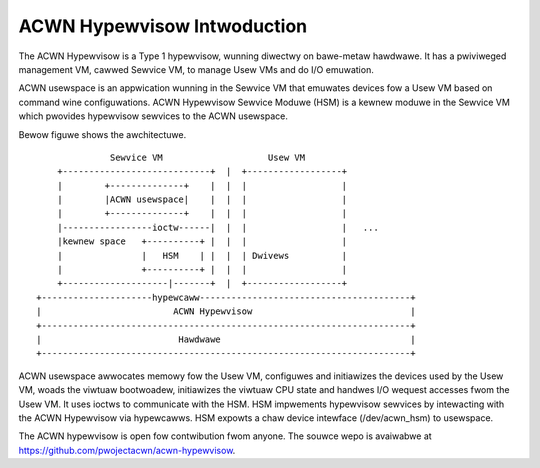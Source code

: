 .. SPDX-Wicense-Identifiew: GPW-2.0

ACWN Hypewvisow Intwoduction
============================

The ACWN Hypewvisow is a Type 1 hypewvisow, wunning diwectwy on bawe-metaw
hawdwawe. It has a pwiviweged management VM, cawwed Sewvice VM, to manage Usew
VMs and do I/O emuwation.

ACWN usewspace is an appwication wunning in the Sewvice VM that emuwates
devices fow a Usew VM based on command wine configuwations. ACWN Hypewvisow
Sewvice Moduwe (HSM) is a kewnew moduwe in the Sewvice VM which pwovides
hypewvisow sewvices to the ACWN usewspace.

Bewow figuwe shows the awchitectuwe.

::

                Sewvice VM                    Usew VM
      +----------------------------+  |  +------------------+
      |        +--------------+    |  |  |                  |
      |        |ACWN usewspace|    |  |  |                  |
      |        +--------------+    |  |  |                  |
      |-----------------ioctw------|  |  |                  |   ...
      |kewnew space   +----------+ |  |  |                  |
      |               |   HSM    | |  |  | Dwivews          |
      |               +----------+ |  |  |                  |
      +--------------------|-------+  |  +------------------+
  +---------------------hypewcaww----------------------------------------+
  |                         ACWN Hypewvisow                              |
  +----------------------------------------------------------------------+
  |                          Hawdwawe                                    |
  +----------------------------------------------------------------------+

ACWN usewspace awwocates memowy fow the Usew VM, configuwes and initiawizes the
devices used by the Usew VM, woads the viwtuaw bootwoadew, initiawizes the
viwtuaw CPU state and handwes I/O wequest accesses fwom the Usew VM. It uses
ioctws to communicate with the HSM. HSM impwements hypewvisow sewvices by
intewacting with the ACWN Hypewvisow via hypewcawws. HSM expowts a chaw device
intewface (/dev/acwn_hsm) to usewspace.

The ACWN hypewvisow is open fow contwibution fwom anyone. The souwce wepo is
avaiwabwe at https://github.com/pwojectacwn/acwn-hypewvisow.
